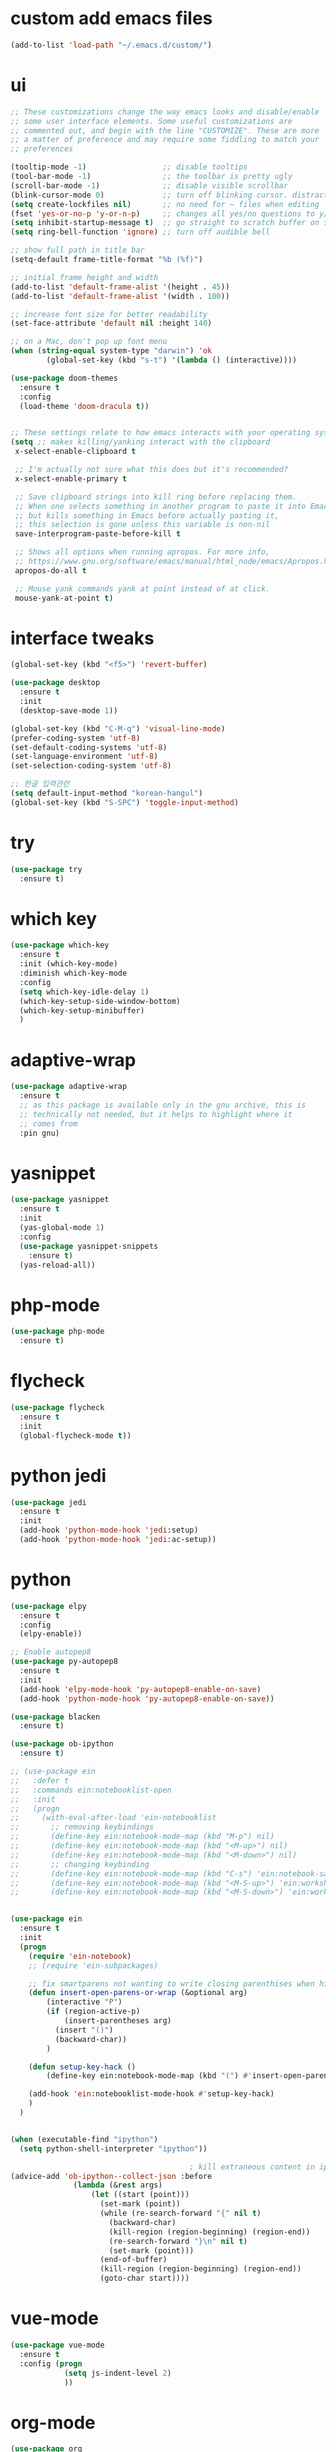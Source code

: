 #+STARTUP: overview 
#+PROPERTY: header-args :comments yes :results silent
* custom add emacs files
#+begin_src emacs-lisp
(add-to-list 'load-path "~/.emacs.d/custom/")
#+end_src
* ui
#+begin_src emacs-lisp
;; These customizations change the way emacs looks and disable/enable
;; some user interface elements. Some useful customizations are
;; commented out, and begin with the line "CUSTOMIZE". These are more
;; a matter of preference and may require some fiddling to match your
;; preferences

(tooltip-mode -1)                 ;; disable tooltips
(tool-bar-mode -1)                ;; the toolbar is pretty ugly
(scroll-bar-mode -1)              ;; disable visible scrollbar
(blink-cursor-mode 0)             ;; turn off blinking cursor. distracting!
(setq create-lockfiles nil)       ;; no need for ~ files when editing
(fset 'yes-or-no-p 'y-or-n-p)     ;; changes all yes/no questions to y/n type
(setq inhibit-startup-message t)  ;; go straight to scratch buffer on startup
(setq ring-bell-function 'ignore) ;; turn off audible bell

;; show full path in title bar
(setq-default frame-title-format "%b (%f)")

;; initial frame height and width
(add-to-list 'default-frame-alist '(height . 45))
(add-to-list 'default-frame-alist '(width . 100))

;; increase font size for better readability
(set-face-attribute 'default nil :height 140)

;; on a Mac, don't pop up font menu
(when (string-equal system-type "darwin") 'ok
	    (global-set-key (kbd "s-t") '(lambda () (interactive))))

(use-package doom-themes
  :ensure t
  :config
  (load-theme 'doom-dracula t))


;; These settings relate to how emacs interacts with your operating system
(setq ;; makes killing/yanking interact with the clipboard
 x-select-enable-clipboard t

 ;; I'm actually not sure what this does but it's recommended?
 x-select-enable-primary t

 ;; Save clipboard strings into kill ring before replacing them.
 ;; When one selects something in another program to paste it into Emacs,
 ;; but kills something in Emacs before actually pasting it,
 ;; this selection is gone unless this variable is non-nil
 save-interprogram-paste-before-kill t

 ;; Shows all options when running apropos. For more info,
 ;; https://www.gnu.org/software/emacs/manual/html_node/emacs/Apropos.html
 apropos-do-all t

 ;; Mouse yank commands yank at point instead of at click.
 mouse-yank-at-point t)

#+end_src
* interface tweaks
#+BEGIN_SRC emacs-lisp
(global-set-key (kbd "<f5>") 'revert-buffer)

(use-package desktop
  :ensure t
  :init
  (desktop-save-mode 1))

(global-set-key (kbd "C-M-q") 'visual-line-mode)
(prefer-coding-system 'utf-8)
(set-default-coding-systems 'utf-8)
(set-language-environment 'utf-8)
(set-selection-coding-system 'utf-8)

;; 한글 입력관련
(setq default-input-method "korean-hangul")
(global-set-key (kbd "S-SPC") 'toggle-input-method)
#+END_SRC

* try
#+BEGIN_SRC emacs-lisp
(use-package try
  :ensure t)
#+END_SRC

* which key
#+BEGIN_SRC emacs-lisp
(use-package which-key
  :ensure t
  :init (which-key-mode)
  :diminish which-key-mode
  :config
  (setq which-key-idle-delay 1)
  (which-key-setup-side-window-bottom)
  (which-key-setup-minibuffer)
  )
#+END_SRC

* adaptive-wrap
#+BEGIN_SRC emacs-lisp
(use-package adaptive-wrap
  :ensure t
  ;; as this package is available only in the gnu archive, this is
  ;; technically not needed, but it helps to highlight where it
  ;; comes from
  :pin gnu)
#+END_SRC

* yasnippet
#+BEGIN_SRC emacs-lisp
(use-package yasnippet
  :ensure t
  :init
  (yas-global-mode 1)
  :config
  (use-package yasnippet-snippets
    :ensure t)
  (yas-reload-all))
#+END_SRC
* php-mode
#+begin_src emacs-lisp
(use-package php-mode
  :ensure t)
#+end_src
* flycheck
#+BEGIN_SRC emacs-lisp
(use-package flycheck
  :ensure t
  :init
  (global-flycheck-mode t))
#+END_SRC
* python jedi
#+begin_src emacs-lisp
(use-package jedi
  :ensure t
  :init
  (add-hook 'python-mode-hook 'jedi:setup)
  (add-hook 'python-mode-hook 'jedi:ac-setup))
#+end_src
* python
#+BEGIN_SRC emacs-lisp
(use-package elpy
  :ensure t
  :config
  (elpy-enable))

;; Enable autopep8
(use-package py-autopep8
  :ensure t
  :init
  (add-hook 'elpy-mode-hook 'py-autopep8-enable-on-save)
  (add-hook 'python-mode-hook 'py-autopep8-enable-on-save))

(use-package blacken
  :ensure t)

(use-package ob-ipython
  :ensure t)

;; (use-package ein
;;   :defer t
;;   :commands ein:notebooklist-open
;;   :init
;;   (progn
;;     (with-eval-after-load 'ein-notebooklist
;;       ;; removing keybindings
;;       (define-key ein:notebook-mode-map (kbd "M-p") nil)
;;       (define-key ein:notebook-mode-map (kbd "<M-up>") nil)
;;       (define-key ein:notebook-mode-map (kbd "<M-down>") nil)
;;       ;; changing keybinding
;;       (define-key ein:notebook-mode-map (kbd "C-s") 'ein:notebook-save-notebook-command)
;;       (define-key ein:notebook-mode-map (kbd "<M-S-up>") 'ein:worksheet-move-cell-up)
;;       (define-key ein:notebook-mode-map (kbd "<M-S-down>") 'ein:worksheet-move-cell-down))))


(use-package ein
  :ensure t
  :init
  (progn
    (require 'ein-notebook)
    ;; (require 'ein-subpackages)

    ;; fix smartparens not wanting to write closing parenthises when highlighting a region
    (defun insert-open-parens-or-wrap (&optional arg)
	    (interactive "P")
	    (if (region-active-p)
	        (insert-parentheses arg)
	      (insert "()")
	      (backward-char))
	    )

    (defun setup-key-hack ()
	    (define-key ein:notebook-mode-map (kbd "(") #'insert-open-parens-or-wrap))

    (add-hook 'ein:notebooklist-mode-hook #'setup-key-hack)
    )
  )


(when (executable-find "ipython")
  (setq python-shell-interpreter "ipython"))

                                        ; kill extraneous content in ipython returns between top-level JSON objects
(advice-add 'ob-ipython--collect-json :before
	          (lambda (&rest args)
		          (let ((start (point)))
		            (set-mark (point))
		            (while (re-search-forward "{" nil t)
		              (backward-char)
		              (kill-region (region-beginning) (region-end))
		              (re-search-forward "}\n" nil t)
		              (set-mark (point)))
		            (end-of-buffer)
		            (kill-region (region-beginning) (region-end))
		            (goto-char start))))
#+END_SRC
* vue-mode
#+begin_src emacs-lisp
(use-package vue-mode
  :ensure t
  :config (progn
            (setq js-indent-level 2)
            ))
#+end_src
* org-mode
#+BEGIN_SRC emacs-lisp
(use-package org
  :ensure org-plus-contrib
  :config
  (require 'org-tempo)
  (require 'ox-confluence)
  (require 'ob-clojure)
  (require 'ob-js)
  (require 'ob-shell)
  (require 'ob-R)
  (global-set-key "\C-cl" 'org-store-link)
  (global-set-key "\C-ca" 'org-agenda)
  (global-set-key "\C-cc" 'org-capture)
  (global-set-key "\C-cb" 'org-switchb)
  ;; (org-defkey org-mode-map "\C-x\C-e" 'cider-eval-last-sexp)
  ;; (org-defkey org-mode-map "\C-c\C-d" 'cider-doc)
  (defun my-org-babel-add-lowercase-alias ()
    "Add lowercase aliases for org-babel languages."
    (let ((langs '(("python" . python)
                   ("r" . R)
                   ("javascript" . js)
                   ("sh" . shell))))
      (dolist (lang langs)
        (add-to-list 'org-babel-load-languages `(,(car lang) . t)))))
  (my-org-babel-add-lowercase-alias)
  (org-babel-do-load-languages
   'org-babel-load-languages
   '((python . t)
     (emacs-lisp . t)
     (clojure . t)
     (shell . t)
     (C . t)
     (js . t)
     (ditaa . t)
     (dot . t)
     (org . t)
     (latex . t)
     (php . t)
     (ipython . t)
     (lisp . t)
     (R . t)
     ))

  (add-to-list 'exec-path (getenv "PATH"))
  (add-to-list 'org-babel-tangle-lang-exts '("js" . "js2"))
  ;; Syntax highlight in #+BEGIN_SRC blocks
  (setq org-src-fontify-natively t)
  ;; Don't prompt before running code in org
  (setq org-confirm-babel-evaluate nil)
  ;; Fix an incompatibility between the ob-async and ob-ipython packages
  (setq ob-async-no-async-languages-alist '("ipython"))
  (setq org-adapt-indentation t)
  (setq org-publish-project-alist
        '(("org keyll publish"
           ;; Path to org files.
           :base-directory "~/hoisharka.github.io/_org"
           :base-extension "org"

           ;; Path to Jekyll Posts
           :publishing-directory "~/hoisharka.github.io/_posts/"
           :recursive t
           :publishing-function org-html-publish-to-html
           :headline-levels 4
           :html-extension "html"
           :body-only t
           )))

  (setq org-adapt-indentation nil) ;; 헤딩에 따른 들여쓰기 비활성화
  (setq org-src-tab-acts-natively nil) ;; Tab 키를 Org-mode 기본 동작으로 설정
  (setq org-src-preserve-indentation nil) ;; 코드 블록 내 들여쓰기 강제 조정
  (setq org-edit-src-content-indentation 0) ;; 소스 코드 블록의 들여쓰기 설정
  (setq org-startup-indented t) ;; 문서 계층 구조 들여쓰기 표시
  (setq org-src-fontify-natively t) ;; 소스 코드 하이라이팅 활성화
  (setq org-blank-before-new-entry '((heading . t) (plain-list-item . nil))) ;; 공백 관리
  (defvar my-org-dir "~/org")
  (defvar my-org-publish-dir "~/git/public")
  ;; (setq org-directory my-org-dir
  ;; 	org-babel-default-header-args
  ;; 	(cons '(:noweb . "yes")
  ;; 	      (assq-delete-all :noweb org-babel-default-header-args))
  ;; 	org-babel-default-header-args
  ;; 	(cons '(:results . "output verbatim replace")
  ;; 	      (assq-delete-all :results org-babel-default-header-args))
  ;; 	)
  ;; )
  (with-eval-after-load 'org
    (define-key org-mode-map (kbd "<f5>") 'org-toggle-inline-images))
  )


(use-package org-bullets
  :ensure t
  :config
  (add-hook 'org-mode-hook (lambda () (org-bullets-mode 1))))

#+END_SRC
* htmlize
#+BEGIN_SRC emacs-lisp
(use-package htmlize
  :ensure t
  :commands (htmlize-buffer
             htmlize-file
             htmlize-many-files
             htmlize-many-files-dired
             htmlize-region))
#+END_SRC
* company-mode
#+begin_src emacs-lisp
(use-package company
  :ensure t
  :defer t
  :config (add-hook 'after-init-hook 'global-company-mode)
  )
#+end_src
* COMMENT clj-refactor
#+begin_src emacs-lisp
(defun my-clojure-mode-hook ()
  (clj-refactor-mode 1)
  (yas-minor-mode 1) ;; for adding require/use/import statements
  ;; This choice of keybinding leaves cider-macroexpand-1 unbound
  (cljr-add-keybindings-with-prefix "C-c C-m"))


(use-package clj-refactor
  :ensure t
  :config
  (add-hook 'clojure-mode-hook #'my-clojure-mode-hook)
  ;; (setq cljr-favor-prefix-notation nil)
  ;; (setq cljr-favor-private-functions nil)
  (setq cljr-hotload-dependencies t)
  (cljr-add-keybindings-with-modifier "C-s-")
  (define-key clj-refactor-map (kbd "C-x C-r") 'cljr-rename-file)

  (define-key clojure-mode-map [remap paredit-forward] 'clojure-forward-logical-sexp)
  (define-key clojure-mode-map [remap paredit-backward] 'clojure-backward-logical-sexp))
#+end_src
* COMMENT cider
#+BEGIN_SRC emacs-lisp
(use-package cider
  :ensure t;;cider-hydra
  :pin melpa-stable
  :config
  ;;(add-hook 'cider-repl-mode-hook #'company-mode)
  ;;(add-hook 'cider-mode-hook #'company-mode)
  ;;(add-hook 'cider-mode-hook #'eldoc-mode)
  ;;(add-hook 'cider-mode-hook #'cider-hydra-mode)
  (cond
   ((string-equal system-type "darwin") ; Mac OS X
    (progn
	    (add-to-list 'exec-path "/opt/homebrew/bin/lein")
      (add-to-list 'exec-path "/opt/homebrew/bin/lein")
      (setq cider-jdk-path "/opt/homebrew/opt/openjdk/libexec/openjdk.jdk/Contents/Home"))))
  (add-hook 'clojure-mode-hook #'paredit-mode)
  (setq cider-repl-use-pretty-printing t)
  (setq cider-repl-display-help-banner nil)
  (setq cider-jack-in-default 'lein)
  (setq org-babel-clojure-backend 'cider)
  (setq org-babel-clojure-sync-nrepl-timeout nil)
  ;; (setq cider-inject-dependencies-at-jack-in nil)
  (setq cider-show-error-buffer nil)
  (setq cider-cljs-lein-repl "(do (use 'figwheel-sidecar.repl-api) (start-figwheel!) (cljs-repl))")

  :bind (("M-r" . cider-ns-refresh)
	       ("C-c r" . cider-repl-reset)
	       ("C-c ." . cider-reset-test-run-tests))
  )
#+END_SRC
* COMMENT ob-clojure-literate
#+begin_src emacs-lisp
(require 'ob-clojure-literate)
(setq ob-clojure-literate-auto-jackin-p t)

    ;;; no project, CIDER jack-in outside of project.
;; ISSUE: can't use `clj-refactor'
;; (setq ob-clojure-literate-project-location nil)
    ;;; use `ob-clojure/' as ob-clojure-literate project.
(setq ob-clojure-literate-project-location
	    (expand-file-name (concat user-emacs-directory "Org-mode/")))
(setq ob-clojure-literate-default-session "*cider-repl ob-clojure*")

;; (add-hook 'org-mode-hook #'ob-clojure-literate-mode)
(define-key org-babel-map (kbd "M-c") 'ob-clojure-literate-mode)
#+end_src

* COMMENT check os
#+begin_src emacs-lisp
;; check OS type
(cond
 ((string-equal system-type "windows-nt") ; Microsoft Windows
  (progn
	  (message "Microsoft Windows")))
 ((string-equal system-type "darwin") ; Mac OS X
  (progn
	  (message "Mac OS X")))
 ((string-equal system-type "gnu/linux") ; linux
  (progn
	  (message "Linux"))))
#+end_src

* multiple-cursor
#+BEGIN_SRC emacs-lisp
(use-package multiple-cursors
  :ensure t
  :config
  (progn
    (global-set-key (kbd "C-S-c C-S-c") 'mc/edit-lines)
    (global-set-key (kbd "C->") 'mc/mark-next-like-this)
    (global-set-key (kbd "C-<") 'mc/mark-previous-like-this)
    (global-set-key (kbd "C-c C-<") 'mc/mark-all-like-this)
    (global-set-key (kbd "C-c m c") 'mc/edit-lines)))
#+END_SRC
* markdown
#+BEGIN_SRC emacs-lisp
(use-package markdown-mode
  :ensure t
  :commands (markdown-mode gfm-mode)
  :mode (("README\\.md\\'" . gfm-mode)
         ("\\.md\\'" . markdown-mode)
         ("\\.markdown\\'" . markdown-mode))
  :init (setq markdown-command "multimarkdown"))
#+END_SRC
* google translate
#+BEGIN_SRC emacs-lisp
;; google translate
(use-package google-translate
  :ensure t
  :config
  (require 'google-translate-smooth-ui)
  (setq google-translate-translation-directions-alist
        '(("en" . "ko") ("ko" . "en")))
  (setq google-translate-output-destination nil)
  (setq google-translate-pop-up-buffer-set-focus t)
  (setq google-translate-default-source-language "en")
  (setq google-translate-default-target-language "ko")
  (global-set-key "\C-ct" 'google-translate-smooth-translate))

;; (use-package google-translate
;;   :ensure t
;;   :config
;;   (require 'google-translate-default-ui)
;;   (setq google-translate-default-source-language "en")
;;   (setq google-translate-default-target-language "ko")
;;   (global-set-key "\C-ct" 'google-translate-at-point)
;;   (global-set-key "\C-cT" 'google-translate-query-translate))

#+END_SRC
* COMMENT font
#+BEGIN_SRC emacs-lisp

(set-frame-font "d2coding" t)
(set-face-font 'default "d2coding-12")
(set-fontset-font "fontset-default" '(#x1100 . #xffdc)
		              '("nanumgothiccoding" . "unicode-bmp"))
(setq face-font-rescale-alist
	    '(("nanumgothiccoding" . 1.0)))
(set-face-attribute 'default nil :height 95)
(defvar my-org-html-export-theme 'leuven)

(defun my-with-theme (orig-fun &rest args)
  "ORIG-FUN? ARGS? org 파일을 html로 export할 때 테마를 지정하다."
  (load-theme my-org-html-export-theme)
  (unwind-protect
	    (apply orig-fun args)
    (disable-theme my-org-html-export-theme)))

#+END_SRC
* babel
#+BEGIN_SRC emacs-lisp
(defvar org-html-htmlize-output-type)
(setq org-html-htmlize-output-type 'css)
#+END_SRC
* ox-html
#+begin_src emacs-lisp
(with-eval-after-load "ox-html"
  (advice-add 'org-export-to-buffer :around 'my-with-theme))
#+end_src

* swiper
#+BEGIN_SRC emacs-lisp
;; it looks like counsel is a requirement for swiper
(use-package counsel
  :ensure t
  )

(use-package swiper
  :ensure t
  :config
  (progn
    (ivy-mode 1)
    (setq ivy-use-virtual-buffers t)
    (global-set-key "\C-s" 'swiper)
    (global-set-key (kbd "C-c C-r") 'ivy-resume)
    (global-set-key (kbd "<f6>") 'ivy-resume)
    (global-set-key (kbd "M-x") 'counsel-M-x)
    (global-set-key (kbd "C-x C-f") 'counsel-find-file)
    (global-set-key (kbd "<f1> f") 'counsel-describe-function)
    (global-set-key (kbd "<f1> v") 'counsel-describe-variable)
    (global-set-key (kbd "<f1> l") 'counsel-load-library)
    (global-set-key (kbd "<f2> i") 'counsel-info-lookup-symbol)
    (global-set-key (kbd "<f2> u") 'counsel-unicode-char)
    (global-set-key (kbd "C-c g") 'counsel-git)
    (global-set-key (kbd "C-c j") 'counsel-git-grep)
    (global-set-key (kbd "C-c k") 'counsel-ag)
    (global-set-key (kbd "C-x l") 'counsel-locate)
    (global-set-key (kbd "C-S-o") 'counsel-rhythmbox)
    (define-key ivy-minibuffer-map (kbd "S-SPC") nil)
    (define-key ivy-minibuffer-map (kbd "C-SPC") 'ivy-restrict-to-matches)
    (define-key read-expression-map (kbd "C-r") 'counsel-expression-history)
    ))
#+END_SRC

* ov
#+BEGIN_SRC emacs-lisp
(use-package ov
  :ensure t)
#+END_SRC

* Justifying LaTeX preview fragments in org-mode
#+BEGIN_SRC emacs-lisp
;; specify the justification you want
(plist-put org-format-latex-options :justify 'center)

(defun org-justify-fragment-overlay (beg end image imagetype)
  "Adjust the justification of a LaTeX fragment.
  The justification is set by :justify in
  `org-format-latex-options'. Only equations at the beginning of a
  line are justified."
  (defun t-width ()
    ;;(window-text-width)
    (window-max-chars-per-line)
    )

  (cond
   ;; Centered justification
   ((and (eq 'center (plist-get org-format-latex-options :justify)) 
	       (= beg (line-beginning-position)))
    (let* ((img (create-image image 'imagemagick t))
	         (width (car (image-size img)))
	         (offset (floor (- (/ (t-width) 2) (/ width 2)))))
	    (overlay-put (ov-at) 'before-string (make-string offset ? ))))
   ;; Right justification
   ((and (eq 'right (plist-get org-format-latex-options :justify)) 
	       (= beg (line-beginning-position)))
    (let* ((img (create-image image 'imagemagick t))
	         (width (car (image-display-size (overlay-get (ov-at) 'display))))
	         (offset (floor (- (t-width) width (- (line-end-position) end)))))
	    (overlay-put (ov-at) 'before-string (make-string offset ? ))))))

(defun org-latex-fragment-tooltip (beg end image imagetype)
  "Add the fragment tooltip to the overlay and set click function to toggle it."
  (overlay-put (ov-at) 'help-echo
		           (concat (buffer-substring beg end)
			                 "mouse-1 to toggle."))
  (overlay-put (ov-at) 'local-map (let ((map (make-sparse-keymap)))
				                            (define-key map [mouse-1]
					                                      `(lambda ()
					                                         (interactive)
					                                         (org-remove-latex-fragment-image-overlays ,beg ,end)))
				                            map)))

;; advise the function to a
(advice-add 'org--format-latex-make-overlay :after 'org-justify-fragment-overlay)
(advice-add 'org--format-latex-make-overlay :after 'org-latex-fragment-tooltip)

;;That is it. If you get tired of the advice, remove it like this:
;;(advice-remove 'org--format-latex-make-overlay 'org-justify-fragment-overlay)
;;(advice-remove 'org--format-latex-make-overlay 'org-latex-fragment-tooltip)
#+END_SRC

* latex option
#+BEGIN_SRC emacs-lisp
(setq org-format-latex-options (plist-put org-format-latex-options :scale 1.3))
#+END_SRC

* latex path
#+begin_src emacs-lisp
(when (eq system-type 'darwin)
  (setenv "PATH" (concat (getenv "PATH") ":/Library/TeX/texbin/latex:/Library/TeX/texbin/dvipng"))
  (setq exec-path (append exec-path '("/Library/TeX/texbin/latex" "/Library/TeX/texbin/dvipng"))))
(setq org-preview-latex-default-process 'dvipng)
#+end_src
* swap-windows
#+begin_src emacs-lisp
(use-package ace-window
  :ensure t
  :pin melpa-stable
  :init
  (progn
	  (global-set-key [remap other-window] 'ace-window)
	  (custom-set-faces
	   '(aw-leading-char-face
	     ((t (:inherit ace-jump-face-foreground :height 3.0))))) 
	  ))
;; set up my own map
(eval-when-compile
  (defvar z-map))

(define-prefix-command 'z-map)
(global-set-key (kbd "C-1") 'z-map)

;; swap window
(defun z/swap-windows ()
  "Swap widnow."
  (interactive)
  (ace-swap-window)
  (aw-flip-window))

(define-key z-map (kbd "w") 'z/swap-windows)
#+end_src
* paredit
#+begin_src emacs-lisp
(use-package paredit
  :ensure t
  :config
  (progn
    (autoload 'enable-paredit-mode "paredit" "Turn on pseudo-structural editing of Lisp code." t)
    (add-hook 'emacs-lisp-mode-hook       #'enable-paredit-mode)
    (add-hook 'eval-expression-minibuffer-setup-hook #'enable-paredit-mode)
    (add-hook 'ielm-mode-hook             #'enable-paredit-mode)
    (add-hook 'lisp-mode-hook             #'enable-paredit-mode)
    (add-hook 'lisp-interaction-mode-hook #'enable-paredit-mode)
    (add-hook 'scheme-mode-hook           #'enable-paredit-mode)
    (add-hook 'clojure-mode-hook          #'enable-paredit-mode)
    (add-hook 'clojurescript-mode-hook    #'enable-paredit-mode)
    (add-hook 'minibuffer-setup-hook (lambda () (paredit-mode -1)))
    (setq show-paren-mode 1)
    ))
#+end_src

* magit
#+begin_src emacs-lisp
(use-package magit
  :ensure t
  :init
  (progn
    (bind-key "C-x g" 'magit-status)
    ))

(use-package git-gutter
  :ensure t
  :init
  (global-git-gutter-mode +1))

(global-set-key (kbd "M-g M-g") 'hydra-git-gutter/body)


(use-package git-timemachine
  :ensure t
  )
(defhydra hydra-git-gutter (:body-pre (git-gutter-mode 1)
					                            :hint nil)
  "
  Git gutter:
    _j_: next hunk        _s_tage hunk     _q_uit
    _k_: previous hunk    _r_evert hunk    _Q_uit and deactivate git-gutter
    ^ ^                   _p_opup hunk
    _h_: first hunk
    _l_: last hunk        set start _R_evision
  "
  ("j" git-gutter:next-hunk)
  ("k" git-gutter:previous-hunk)
  ("h" (progn (goto-char (point-min))
		          (git-gutter:next-hunk 1)))
  ("l" (progn (goto-char (point-min))
		          (git-gutter:previous-hunk 1)))
  ("s" git-gutter:stage-hunk)
  ("r" git-gutter:revert-hunk)
  ("p" git-gutter:popup-hunk)
  ("R" git-gutter:set-start-revision)
  ("q" nil :color blue)
  ("Q" (progn (git-gutter-mode -1)
		          ;; git-gutter-fringe doesn't seem to
		          ;; clear the markup right away
		          (sit-for 0.1)
		          (git-gutter:clear))
   :color blue))
#+end_src
* beacon
It highlight cursor position when buffer changed.
#+begin_src emacs-lisp
(use-package beacon
  :ensure t
  :config
  (beacon-mode 1))
#+end_src
* file backup setting
#+begin_src emacs-lisp
(setq backup-directory-alist `(("." . ,(concat user-emacs-directory
						                                   "backups"))
				                       backup-by-copying t    ; Don't delink hardlinks
				                       version-control t      ; Use version numbers on backups
				                       delete-old-versions t  ; Automatically delete excess backups
				                       kept-new-versions 20   ; how many of the newest versions to keep
				                       kept-old-versions 5    ; and how many of the old
				                       ))
#+end_src
* shell pop
#+begin_src emacs-lisp
(use-package shell-pop
  :ensure t
  :config
  (global-set-key (kbd "<C-M-return>") 'shell-pop))
#+end_src
* yml
#+begin_src emacs-lisp
(use-package yaml-mode
  :ensure t)
#+end_src
* COMMENT theme
#+BEGIN_SRC emacs-lisp
;; 테마 설정
(use-package dracula-theme
  :ensure t
  :config
  (load-theme 'dracula t))

#+END_SRC
* COMMENT web-mode
#+begin_src emacs-lisp
(use-package web-mode
  :ensure t
  :config
  (progn
	  (defun web-mode-init-hook ()
	    "Hooks for Web mode.  Adjust indent."
	    (setq web-mode-markup-indent-offset 2)
	    (setq web-mode-code-indent-offset 2))
	  (add-hook 'web-mode-hook  'web-mode-init-hook)))
#+end_src
* Web Mode
#+begin_src emacs-lisp
(use-package web-mode
  :ensure t
  :config
  (add-to-list 'auto-mode-alist '("\\.html?\\'" . web-mode))
  (add-to-list 'auto-mode-alist '("\\.vue?\\'" . web-mode))
  (add-to-list 'auto-mode-alist '("\\.js?\\'" . web-mode))
  (setq web-mode-engines-alist
	      '(("django"    . "\\.html\\'")))
  (setq web-mode-ac-sources-alist
	      '(("css" . (ac-source-css-property))
	        ("vue" . (ac-source-words-in-buffer ac-source-abbrev))
	        ("html" . (ac-source-words-in-buffer ac-source-abbrev))))
  (setq web-mode-enable-auto-closing t)
  (setq web-mode-enable-auto-quoting t)
  (setq web-mode-markup-indent-offset 2)
  (setq web-mode-code-indent-offset 2))
#+end_src
* COMMENT javascript
#+begin_src emacs-lisp
(use-package js2-mode
  :ensure t
  :ensure ac-js2
  :init
  (progn
	  (add-hook 'js-mode-hook 'js2-minor-mode)
	  (add-hook 'js2-mode-hook 'ac-js2-mode)
	  ))

(use-package js2-refactor
  :ensure t
  :config 
  (progn
	  (js2r-add-keybindings-with-prefix "C-c C-m")
	  ;; eg. extract function with `C-c C-m ef`.
	  (add-hook 'js2-mode-hook #'js2-refactor-mode)))

;; (use-package tern
;;   :ensure tern
;;   :ensure tern-auto-complete
;;   :config
;;   (progn
;;     (add-hook 'js-mode-hook (lambda () (tern-mode t)))
;;     (add-hook 'js2-mode-hook (lambda () (tern-mode t)))
;;     (add-to-list 'auto-mode-alist '("\\.js\\'" . js2-mode))
;;     ;;(tern-ac-setup)
;;     ))

;;(use-package jade
;;:ensure t
;;)

;; use web-mode for .jsx files
(add-to-list 'auto-mode-alist '("\\.jsx$" . web-mode))


;; turn on flychecking globally
(add-hook 'after-init-hook #'global-flycheck-mode)

;; disable jshint since we prefer eslint checking
(setq-default flycheck-disabled-checkers
		          (append flycheck-disabled-checkers
			                '(javascript-jshint)))

;; use eslint with web-mode for jsx files
(flycheck-add-mode 'javascript-eslint 'web-mode)

;; customize flycheck temp file prefix
(setq-default flycheck-temp-prefix ".flycheck")

;; disable json-jsonlist checking for json files
(setq-default flycheck-disabled-checkers
		          (append flycheck-disabled-checkers
			                '(json-jsonlist)))

;; adjust indents for web-mode to 2 spaces
(defun my-web-mode-hook ()
  "Hooks for Web mode. Adjust indents"
      ;;; http://web-mode.org/
  (setq web-mode-markup-indent-offset 2)
  (setq web-mode-css-indent-offset 2)
  (setq web-mode-code-indent-offset 2))
(add-hook 'web-mode-hook  'my-web-mode-hook)
#+end_src
* path
#+begin_src emacs-lisp
(use-package exec-path-from-shell
  :ensure t
  :config
  (when (memq window-system '(mac ns x))
	  (exec-path-from-shell-initialize)))
#+end_src
* ox-hugo
#+begin_src elisp
(use-package ox-hugo
  :ensure t
  :after ox
  :config
  (setq org-hugo-default-section-directory "post"))
#+end_src
* shell
#+begin_src elisp
(push (cons "\\*shell\\*" display-buffer--same-window-action) display-buffer-alist)
#+end_src

* delete region
#+begin_src elisp
(global-set-key (kbd "C-S-K") 'delete-region)
#+end_src

* duplicate line
#+begin_src emacs-lisp
(defun duplicate-line (arg)
  "Duplicate current line, leaving point in lower line."
  (interactive "*p")

  ;; save the point for undo
  (setq buffer-undo-list (cons (point) buffer-undo-list))

  ;; local variables for start and end of line
  (let ((bol (save-excursion (beginning-of-line) (point)))
	      eol)
	  (save-excursion

	    ;; don't use forward-line for this, because you would have
	    ;; to check whether you are at the end of the buffer
	    (end-of-line)
	    (setq eol (point))

	    ;; store the line and disable the recording of undo information
	    (let ((line (buffer-substring bol eol))
		        (buffer-undo-list t)
		        (count arg))
	      ;; insert the line arg times
	      (while (> count 0)
	        (newline)         ;; because there is no newline in 'line'
	        (insert line)
	        (setq count (1- count)))
	      )

	    ;; create the undo information
	    (setq buffer-undo-list (cons (cons eol (point)) buffer-undo-list)))
	  ) ; end-of-let

  ;; put the point in the lowest line and return
  (next-line arg))

(global-set-key (kbd "C-S-D") 'duplicate-line)
#+end_src
* linum
#+begin_src emacs-lisp
(display-line-numbers-mode 1)
#+end_src
* browse-url-of-file
#+begin_src emacs-lisp
(global-set-key (kbd "C-S-B") 'browse-url-of-file)
#+end_src
* emmet
#+begin_src emacs-lisp
(use-package emmet-mode
  :ensure t
  :commands emmet-mode
  :config
  (add-hook 'web-mode-hook #'emmet-mode)
  (add-hook 'html-mode-hook #'emmet-mode))
#+end_src
  
* COMMENT command to control
#+begin_src emacs-lisp
(setq mac-command-modifier nil)
#+end_src
* mac setting
https://drypot.wordpress.com/2019/02/14/emacs-2주-삽질기/
#+begin_src emacs-lisp
(when (eq system-type 'darwin)
  (setq default-input-method "korean-hangul")
  (global-set-key (kbd "<f17>") 'toggle-input-method)
  (setq mac-command-modifier 'control)
  (setq mac-command-modifier 'control)
  )
#+end_src


* org-textile
#+begin_src emacs-lisp
(use-package ox-textile
  :ensure t)

;; (add-to-list 'load-path "~/.emacs.d/custom/org-textile/")
;; (require 'ox-textile)
#+end_src

* COMMENT python anaconda
#+begin_src emacs-lisp
(use-package python
  :mode ("\\.py\\'" . python-mode)
  ("\\.wsgi$" . python-mode)
  :interpreter ("python" . python-mode)

  :init
  (setq-default indent-tabs-mode nil)

  :config
  (setq python-indent-offset 4)
  ;; TODO pyvenv
  (setq flycheck-python-pycompile-executable
        (or (executable-find "python")
            (executable-find "C:/Anaconda3/python.exe")
            "python"))

  (setq flycheck-python-pylint-executable
        (or (executable-find "pylint")
            (executable-find "C:/Anaconda3/Scripts/pylint.exe")
            "pylint"))
  (setq flycheck-python-flake8-executable
        (or (executable-find "flake8")
            (executable-find "C:/Anaconda3/envs/python3.7/Scripts/flake8.exe")
            "flake8"))
  )
#+end_src
* COMMENT python anaconda-mode
#+begin_src emacs-lisp
(use-package anaconda-mode
  :ensure t
  :diminish anaconda-mode
  :defer t
  :init (progn
          (add-hook 'python-mode-hook #'anaconda-mode)
          (add-hook 'python-mode-hook #'anaconda-eldoc-mode)))

(use-package company-anaconda
  :ensure t
  :commands (company-anaconda)
  :after company
  :init (add-to-list 'company-backends #'company-anaconda))
#+end_src
* COMMENT python unit test
#+begin_src emacs-lisp
(use-package nose
  :commands (nosetests-one
             nosetests-pdb-one
             nosetests-all
             nosetests-pdb-all
             nosetests-module
             nosetests-pdb-module
             nosetests-suite
             nosetests-pdb-suite)
  :config
  (progn
    (add-to-list 'nose-project-root-files "setup.cfg")
    (setq nose-use-verbose nil)))

(use-package pytest
  :commands (pytest-one
             pytest-pdb-one
             pytest-all
             pytest-pdb-all
             pytest-module
             pytest-pdb-module)
  :config (add-to-list 'pytest-project-root-files "setup.cfg"))
#+end_src

#+RESULTS:
* turn off beep sound
#+begin_src emacs-lisp
(setq visible-bell 1)
#+end_src

* Reveal.js
#+begin_src emacs-lisp
(use-package ox-reveal
  :ensure ox-reveal)
(setq org-reveal-root "https://cdn.jsdelivr.net/npm/reveal.js" )
(setq org-reveal-mathjax t)
#+end_src
  
* ob-sync
#+begin_src emacs-lisp
(use-package ob-async
  :ensure t)
#+end_src

* update files with last modifed date
#+begin_src emacs-lisp
;; Update files with last modifed date
(setq time-stamp-active t
	    time-stamp-start "#\\+lastmod:[ \t]*"
	    time-stamp-end "$"
	    time-stamp-format "%04Y-%02m-%02d")
(add-hook 'before-save-hook 'time-stamp nil)
#+end_src
* set temp file dir
#+begin_src emacs-lisp
;; disable auto-save and auto-backup
(setq create-lockfiles nil)
;; (setq auto-save-default nil)
;; (setq make-backup-files nil)
(setq backup-directory-alist
      `((".*" . ,temporary-file-directory)))
#+end_src
  
* COMMENT mozrepl
#+begin_src emacs-lisp
(autoload 'moz-minor-mode "moz" "Mozilla Minor and Inferior Mozilla Modes" t)

(add-hook 'javascript-mode-hook 'javascript-custom-setup)
(add-hook 'org-mode-hook 'javascript-custom-setup)
(defun javascript-custom-setup ()
  (moz-minor-mode 1))
#+end_src


* indium
#+begin_src emacs-lisp
;; for javascript repl
(unless (package-installed-p 'indium)
  (package-install 'indium))
#+end_src
  
* js-comint
#+begin_src emacs-lisp
(use-package js-comint
  :ensure t)
#+end_src
* slime
#+begin_src emacs-lisp
(use-package slime
  :ensure t)
(require 'setup-slime-js)

(global-set-key [f5] 'slime-js-reload)
(add-hook 'js2-mode-hookt
	        (lambda ()
		        (slime-js-minor-mode 1)))
#+end_src
* js2-mode
#+begin_src emacs-lisp
(use-package js2-mode
  :ensure t)
#+end_src

* simple-httpd
#+begin_src emacs-lisp
(use-package simple-httpd
  :ensure t)
#+end_src

* skewer-mode
#+begin_src emacs-lisp
(use-package skewer-mode
  :ensure t)
(add-hook 'js2-mode-hook 'skewer-mode)
(add-hook 'css-mode-hook 'skewer-css-mode)
(add-hook 'html-mode-hook 'skewer-html-mode)
#+end_src

* korean binding
#+begin_src emacs-lisp
;;----------------------------------------------------------------------------
;; Korean binding
;;----------------------------------------------------------------------------
;; 한글 자모와 대응하는 영어 코드 배열 정의
(let ((hangul-to-english
	     '(("ㄱ" . "r") ("ㄴ" . "s") ("ㄷ" . "e") ("ㄹ" . "f")
	       ("ㅁ" . "a") ("ㅂ" . "q") ("ㅅ" . "t") ("ㅇ" . "d")
	       ("ㅈ" . "w") ("ㅊ" . "c") ("ㅋ" . "z") ("ㅌ" . "x")
	       ("ㅍ" . "v") ("ㅎ" . "g") ("ㅏ" . "k") ("ㅐ" . "o")
	       ("ㅑ" . "i") ("ㅓ" . "j") ("ㅔ" . "p") ("ㅕ" . "u")
	       ("ㅗ" . "h") ("ㅛ" . "y") ("ㅜ" . "n") ("ㅠ" . "b")
	       ("ㅡ" . "m") ("ㅣ" . "l")
	       ;; 추가적인 기본 모음과 자음을 여기에 넣을 수 있습니다
	       )))
  (dolist (pair hangul-to-english)
	  (let ((hangul (car pair))
	        (english (cdr pair)))
	    ;; Control과 Shift 조합에 대한 키맵 정의
	    (define-key key-translation-map (kbd (concat "C-" hangul)) (kbd (concat "C-" english)))
	    (define-key key-translation-map (kbd (concat "s-" hangul)) (kbd (concat "s-" english)))
	    (define-key key-translation-map (kbd (concat "M-" hangul)) (kbd (concat "M-" english)))
	    ;; 여기에 추가적인 키 조합을 넣을 수 있습니다
	    )))

#+end_src

* org-download
#+begin_src emacs-lisp
(use-package org-download
  ;; Keybind：Ctrl + Shift + Y
  :bind ("C-S-y" . org-download-clipboard)
  :config
  (require 'org-download)
  ;; Drag and drop to Dired
  (add-hook 'dired-mode-hook 'org-download-enable)
  )
#+end_src


* COMMENT for clojure

#+begin_src emacs-lisp


;; All other features are loaded one by one from
;; the customizations directory. Read those files
;; to find out what they do.
(add-to-list 'load-path "~/.emacs.d/customizations")

(defvar addons
  '(
    "editing.el"
    "elisp-editing.el"
    "setup-clojure.el"
    "setup-js.el"
    "shell-integration.el"
    ))

(dolist (x addons)
  (load x))

;; Make gc pauses faster by decreasing the threshold.
(setq gc-cons-threshold (* 2 1000 1000))

(setq custom-file (concat user-emacs-directory "custom.el"))
(load custom-file 'noerror)
#+end_src

* treemacs
#+begin_src emacs-lisp
;; treemacs is a tree layout file explorer
;; https://github.com/Alexander-Miller/treemacs
(use-package treemacs
  :ensure t
  :bind
  ("M-0" . treemacs-select-window)
  :config
  ;; 필요한 추가 설정 작성
  )

(use-package treemacs-projectile
  :after treemacs
  :ensure t)

(use-package treemacs-magit
  :after treemacs
  :ensure t)
#+end_src

* editing
#+begin_src emacs-lisp
;; Key binding to use "hippie expand" for text autocompletion
(use-package hippie-exp
  :ensure t
  :bind ("M-/" . hippie-expand)
  :config
  (setq hippie-expand-try-functions-list
        '(try-expand-dabbrev
          try-expand-dabbrev-all-buffers
          try-expand-dabbrev-from-kill
          try-complete-lisp-symbol-partially
          try-complete-lisp-symbol)))

;; Highlights matching parentheses
(use-package paren
  :ensure t
  :config
  (show-paren-mode 1))

;; Highlight current line
(use-package hl-line
  :ensure t
  :config
  (global-hl-line-mode 1))

;; Line numbers
(use-package display-line-numbers
  :ensure t
  :hook ((prog-mode . display-line-numbers-mode)
         (text-mode . display-line-numbers-mode))
  :config
  (dolist (mode '(org-mode-hook
                  term-mode-hook
                  shell-mode-hook
                  treemacs-mode-hook
                  eshell-mode-hook))
    (add-hook mode (lambda () (display-line-numbers-mode 0)))))

;; Don't use hard tabs
(use-package emacs
  :ensure t
  :config
  (setq-default indent-tabs-mode nil)
  (setq-default tab-width 2)
  (setq-default sh-basic-offset 2
                sh-indentation 2))

;; Save place
(use-package saveplace
  :ensure t
  :config
  (save-place-mode 1)
  (setq save-place-file (concat user-emacs-directory "places")))

;; Backup and autosave
(use-package emacs
  :ensure t
  :config
  (setq backup-directory-alist `(("." . ,(concat user-emacs-directory "backups"))))
  (setq auto-save-default nil))

;; Toggle comments
(use-package emacs
  :ensure t
  :bind ("C-;" . toggle-comment-on-line)
  :config
  (defun toggle-comment-on-line ()
    "Comment or uncomment the current line."
    (interactive)
    (comment-or-uncomment-region (line-beginning-position) (line-end-position))))

;; Replace tabs with spaces
(use-package emacs
  :ensure t
  :config
  (defun die-tabs ()
    "Replace tabs with spaces and set tab width to 2."
    (interactive)
    (set-variable 'tab-width 2)
    (mark-whole-buffer)
    (untabify (region-beginning) (region-end))
    (keyboard-quit)))

;; Fix weird macOS kill error
(use-package emacs
  :ensure t
  :config
  (defun ns-get-pasteboard ()
    "Return the value of the pasteboard, or nil for unsupported formats."
    (condition-case nil
        (ns-get-selection-internal 'CLIPBOARD)
      (quit nil))))

;; Disable electric-indent-mode
(use-package electric
  :ensure t
  :config
  (setq electric-indent-mode nil))
#+end_src

* emacs-lisp-editing
#+begin_src emacs-lisp
;; paredit for structural editing of Lisp code
(use-package paredit
  :ensure t
  :hook ((emacs-lisp-mode . paredit-mode)
         (eval-expression-minibuffer-setup . paredit-mode)
         (ielm-mode . paredit-mode)
         (lisp-mode . paredit-mode)
         (lisp-interaction-mode . paredit-mode)
         (scheme-mode . paredit-mode)
         (lisp-data-mode . paredit-mode)))

;; eldoc for showing documentation in the minibuffer
(use-package eldoc
  :ensure t
  :hook ((emacs-lisp-mode . turn-on-eldoc-mode)
         (lisp-interaction-mode . turn-on-eldoc-mode)
         (ielm-mode . turn-on-eldoc-mode)))

;; rainbow-delimiters for colorful parentheses
(use-package rainbow-delimiters
  :ensure t
  :hook (prog-mode . rainbow-delimiters-mode))
#+end_src
* clojure
#+begin_src emacs-lisp
;; lsp-mode and related packages
(use-package lsp-mode
  :ensure t
  :hook (lsp-enable-which-key-integration)
  :bind ("M-<f7>" . lsp-find-references))

(use-package lsp-ui
  :ensure t
  :after lsp-mode)

(use-package lsp-ivy
  :ensure t
  :after lsp-mode)

(use-package lsp-treemacs
  :ensure t
  :after lsp-mode)

;; clojure-mode
(use-package clojure-mode
  :ensure t
  :init
  (defconst clojure--prettify-symbols-alist
    '(("fn"   . ?λ)
	    ("__"   . ?⁈)))
  :hook ((clojure-mode . subword-mode)
         (clojure-mode . paredit-mode)
         (clojure-mode . lsp)
         (clojure-mode . global-prettify-symbols-mode)
         (clojure-mode . display-line-numbers-mode))
  :mode (("\\.boot$" . clojure-mode)
         ("\\.cljs.*$" . clojure-mode)
         ("lein-env" . enh-ruby-mode))
  :bind (("C-c d f" . cider-code)
	       ("C-c d g" . cider-grimoire)
	       ("C-c d w" . cider-grimoire-web)
	       ("C-c d c" . clojure-cheatsheet)
	       ("C-c d d" . dash-at-point)))

;; CIDER for interactive Clojure development
(use-package cider
  :ensure t
  :bind (("C-c u" . cider-user-ns)
         ("C-M-r" . cider-refresh))
  :custom ((cider-show-error-buffer t)
           (cider-auto-select-error-buffer t)
           (cider-repl-history-file "~/.emacs.d/cider-history")
           (cider-repl-pop-to-buffer-on-connect t)
           (cider-repl-wrap-history t)))

;; company-mode for autocompletion
(use-package company
  :ensure t
  :hook ((cider-mode . company-mode)
         (cider-repl-mode . company-mode)))

;; cider-hydra for enhanced commands
;; (use-package cider-hydra
;;   :ensure t
;;   :hook (clojure-mode . cider-hydra))

;; clj-refactor for additional refactorings
(use-package clj-refactor
  :ensure t
  :hook (clojure-mode . clj-refactor-mode)
  :config
  (cljr-add-keybindings-with-prefix "C-c C-m"))

;; paredit in REPL
(use-package paredit
  :ensure t
  :hook (cider-repl-mode . paredit-mode))

;; Custom functions for CIDER development
(defun cider-start-http-server ()
  "Start an HTTP server using CIDER."
  (interactive)
  (cider-load-buffer)
  (let ((ns (cider-current-ns)))
    (cider-repl-set-ns ns)
    (cider-interactive-eval (format "(println '(def server (%s/start))) (println 'server)" ns))
    (cider-interactive-eval (format "(def server (%s/start)) (println server)" ns))))

(defun cider-refresh ()
  "Refresh the user namespace."
  (interactive)
  (cider-interactive-eval "(user/reset)"))

(defun cider-user-ns ()
  "Switch to the `user` namespace in the REPL."
  (interactive)
  (cider-repl-set-ns "user"))

(use-package org
  :ensure org-plus-contrib
  :config
  (setq org-babel-clojure-backend 'cider))
#+end_src

* common-lisp
#+begin_src emacs-lisp
(setq inferior-lisp-program "/opt/homebrew/bin/sbcl")
#+end_src

* R
#+begin_src emacs-lisp
(use-package ess
  :ensure t
  :config
  (setq org-babel-R-command "R --slave --no-save"))
#+end_src

* logical-symbol
#+begin_src emacs-lisp
(defun insert-logical-symbol (symbol)
  "Insert a logical SYMBOL at point."
  (interactive
   (list (completing-read "Choose symbol: "
                          '("∧" "∨" "¬" "⇒" "⇔"))))
  (insert symbol))

(global-set-key (kbd "C-c l") 'insert-logical-symbol)
#+end_src
